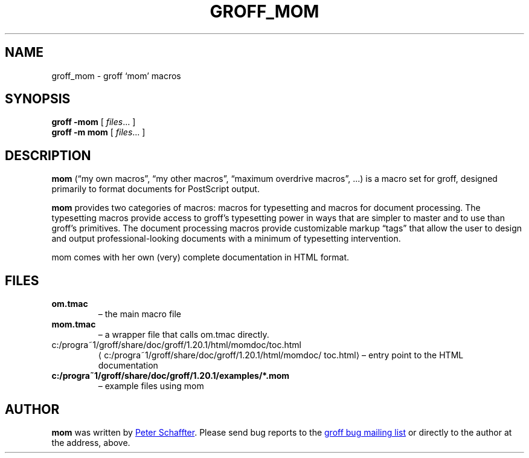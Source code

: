 .ig
This file is part of groff, the GNU roff type-setting system.

Copyright (C) 2002, 2003, 2005, 2008, 2009
  Free Software Foundation, Inc.
written by Werner Lemberg <wl@gnu.org>

Permission is granted to copy, distribute and/or modify this document
under the terms of the GNU Free Documentation License, Version 1.3 or
any later version published by the Free Software Foundation; with the
Invariant Sections being this .ig-section and AUTHORS, with no
Front-Cover Texts, and with no Back-Cover Texts.

A copy of the Free Documentation License is included as a file called
FDL in the main directory of the groff source package.
..
.
.do nr groff_mom_C \n[.C]
.cp 0
.
.de TQ
.br
.ns
.TP \\$1
..
.
.TH GROFF_MOM 7 "9 January 2009" "Groff Version 1.20.1"
.
.
.SH NAME
.
groff_mom \- groff `mom' macros
.
.
.SH SYNOPSIS
.
.B groff
.B \-mom
[
.IR files .\|.\|.\&
]
.br
.B groff
.B \-m\ mom
[
.IR files .\|.\|.\&
]
.
.
.SH DESCRIPTION
.
.B mom
(\[lq]my own macros\[rq], \[lq]my other macros\[rq], \[lq]maximum
overdrive macros\[rq], .\|.\|.\&) is a macro set for groff, designed
primarily to format documents for PostScript output.
.PP
.B mom
provides two categories of macros: macros for typesetting and macros
for document processing.
The typesetting macros provide access to groff's typesetting power in
ways that are simpler to master and to use than groff's primitives.
The document processing macros provide customizable markup
\[lq]tags\[rq] that allow the user to design and output
professional-looking documents with a minimum of typesetting
intervention.
.PP
mom comes with her own (very) complete documentation in HTML format.
.
.SH FILES
.TP
.B om.tmac
\[en] the main macro file
.TQ
.B mom.tmac
\[en] a wrapper file that calls om.tmac directly.
.
.TP
.UR c:/progra~1/groff/share/doc/groff/1.20.1/html/\:momdoc/\:toc.html
c:/progra~1/groff/share/doc/groff/1.20.1/html/\:momdoc/\:toc.html
.UE
\[en] entry point to the HTML documentation
.
.TP
.B c:/progra~1/groff/share/doc/groff/1.20.1/examples/*.mom
\[en] example files using mom
.
.
.SH AUTHOR
.
.B mom
was written by
.MT pschaffter@magma.ca
Peter Schaffter
.ME .
Please send bug reports to the
.MT bug-groff@gnu.org
groff bug mailing list
.ME
or directly to the author at the address, above.
.
.cp \n[groff_mom_C]
.
.\" Local Variables:
.\" mode: nroff
.\" End:
